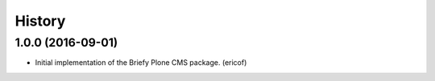=======
History
=======

1.0.0 (2016-09-01)
---------------------------

* Initial implementation of the Briefy Plone CMS package. (ericof)
